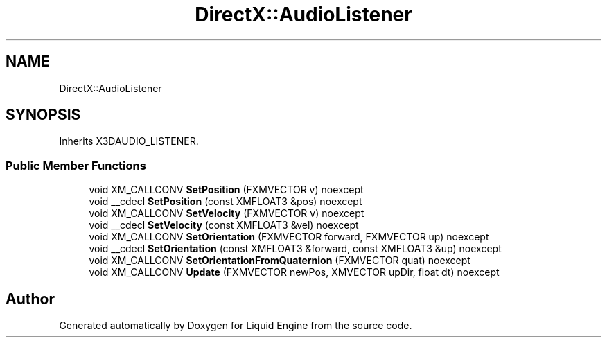 .TH "DirectX::AudioListener" 3 "Fri Aug 11 2023" "Liquid Engine" \" -*- nroff -*-
.ad l
.nh
.SH NAME
DirectX::AudioListener
.SH SYNOPSIS
.br
.PP
.PP
Inherits X3DAUDIO_LISTENER\&.
.SS "Public Member Functions"

.in +1c
.ti -1c
.RI "void XM_CALLCONV \fBSetPosition\fP (FXMVECTOR v) noexcept"
.br
.ti -1c
.RI "void __cdecl \fBSetPosition\fP (const XMFLOAT3 &pos) noexcept"
.br
.ti -1c
.RI "void XM_CALLCONV \fBSetVelocity\fP (FXMVECTOR v) noexcept"
.br
.ti -1c
.RI "void __cdecl \fBSetVelocity\fP (const XMFLOAT3 &vel) noexcept"
.br
.ti -1c
.RI "void XM_CALLCONV \fBSetOrientation\fP (FXMVECTOR forward, FXMVECTOR up) noexcept"
.br
.ti -1c
.RI "void __cdecl \fBSetOrientation\fP (const XMFLOAT3 &forward, const XMFLOAT3 &up) noexcept"
.br
.ti -1c
.RI "void XM_CALLCONV \fBSetOrientationFromQuaternion\fP (FXMVECTOR quat) noexcept"
.br
.ti -1c
.RI "void XM_CALLCONV \fBUpdate\fP (FXMVECTOR newPos, XMVECTOR upDir, float dt) noexcept"
.br
.in -1c

.SH "Author"
.PP 
Generated automatically by Doxygen for Liquid Engine from the source code\&.
